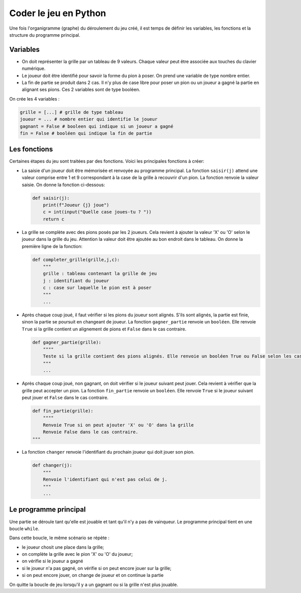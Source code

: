 Coder le jeu en Python
======================

Une fois l'organigramme (graphe) du déroulement du jeu créé, il est temps de définir les variables, les fonctions et la structure du programme principal.

Variables
---------

-  On doit représenter la grille par un tableau de 9 valeurs. Chaque valeur peut être associée aux touches du clavier numérique.
-  Le joueur doit être identifié pour savoir la forme du pion à poser. On prend une variable de type nombre entier.
-  La fin de partie se produit dans 2 cas. Il n'y plus de case libre pour poser un pion ou un joueur a gagné la partie en alignant ses pions. Ces 2 variables sont de type booléen.

On crée les 4 variables : 

.. code:: Python

    grille = [...] # grille de type tableau
    joueur = ... # nombre entier qui identifie le joueur
    gagnant = False # booleen qui indique si un joueur a gagné
    fin = False # booléen qui indique la fin de partie

Les fonctions
-------------

Certaines étapes du jeu sont traitées par des fonctions. Voici les principales fonctions à créer:

-   La saisie d'un joueur doit être mémorisée et renvoyée au programme principal. La fonction ``saisir(j)`` attend une valeur comprise entre 1 et 9 correspondant à la case de la grille à recouvrir d'un pion. La fonction renvoie la valeur saisie. On donne la fonction ci-dessous:

    .. code:: Python

        def saisir(j):
            print(f"Joueur {j} joue")
            c = int(input("Quelle case joues-tu ? "))
            return c

-   La grille se complète avec des pions posés par les 2 joueurs. Cela revient à ajouter la valeur 'X' ou 'O' selon le joueur dans la grille du jeu. Attention la valeur doit être ajoutée au bon endroit dans le tableau. On donne la première ligne de la fonction:

    .. code:: Python

        def completer_grille(grille,j,c):
            """
            grille : tableau contenant la grille de jeu
            j : identifiant du joueur
            c : case sur laquelle le pion est à poser
            """
            ...

-   Après chaque coup joué, il faut vérifier si les pions du joueur sont alignés. S'ils sont alignés, la partie est finie, sinon la partie se poursuit en changeant de joueur. La fonction ``gagner_partie`` renvoie un ``booléen``. Elle renvoie ``True`` si la grille contient un alignement de pions et ``False`` dans le cas contraire.

    .. code:: Python

        def gagner_partie(grille):
            """"
            Teste si la grille contient des pions alignés. Elle renvoie un booléen True ou False selon les cas.
            """
            ...

-   Après chaque coup joué, non gagnant, on doit vérifier si le joueur suivant peut jouer. Cela revient à vérifier que la grille peut accepter un pion. La fonction ``fin_partie`` renvoie un ``booléen``. Elle renvoie ``True`` si le joueur suivant peut jouer et ``False`` dans le cas contraire.

    .. code:: Python

        def fin_partie(grille):
            """"
            Renvoie True si on peut ajouter 'X' ou 'O' dans la grille
            Renvoie False dans le cas contraire.
        """

-   La fonction ``changer`` renvoie l'identifiant du prochain joueur qui doit jouer son pion.

    .. code:: Python

        def changer(j):
            """
            Renvoie l'identifiant qui n'est pas celui de j.
            """
            ...

Le programme principal
----------------------

Une partie se déroule tant qu'elle est jouable et tant qu'il n'y a pas de vainqueur. Le programme principal tient en une boucle ``while``.

Dans cette boucle, le même scénario se répète :

-   le joueur chosit une place dans la grille;
-   on complète la grille avec le pion 'X' ou 'O' du joueur;
-   on vérifie si le joueur a gagné
-   si le joueur n'a pas gagné, on vérifie si on peut encore jouer sur la grille;
-   si on peut encore jouer, on change de joueur et on continue la partie

On quitte la boucle de jeu lorsqu'il y a un gagnant ou si la grille n'est plus jouable.